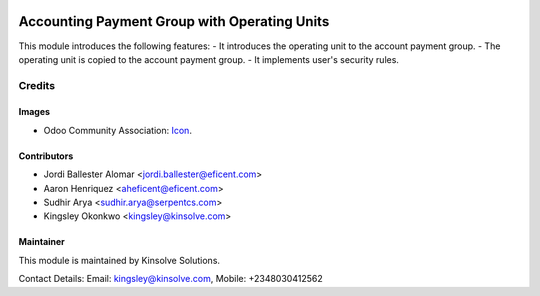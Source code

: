 .. image:: https://img.shields.io/badge/license-LGPLv3-blue.svg
   :target: https://www.gnu.org/licenses/lgpl.html
   :alt: License: LGPL-3

===============================
Accounting Payment Group with Operating Units
===============================

This module introduces the following features:
- It introduces the operating unit to the account payment group.
- The operating unit is copied to the account payment group.
- It implements user's security rules.


Credits
=======

Images
------

* Odoo Community Association: `Icon <https://github.com/OCA/maintainer-tools/blob/master/template/module/static/description/icon.svg>`_.

Contributors
------------

* Jordi Ballester Alomar <jordi.ballester@eficent.com>
* Aaron Henriquez <aheficent@eficent.com>
* Sudhir Arya <sudhir.arya@serpentcs.com>
* Kingsley Okonkwo <kingsley@kinsolve.com>

Maintainer
----------

This module is maintained by Kinsolve Solutions.

Contact Details:
Email: kingsley@kinsolve.com, Mobile: +2348030412562

